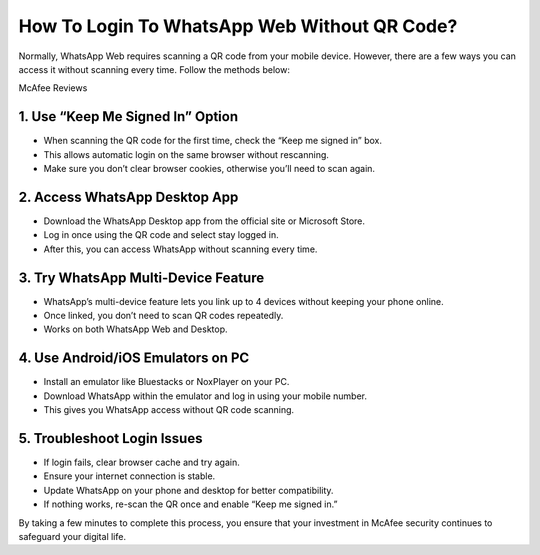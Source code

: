 How To Login To WhatsApp Web Without QR Code?
=================================================================================
Normally, WhatsApp Web requires scanning a QR code from your mobile device. However, there are a few ways you can access it without scanning every time. Follow the methods below:

.. raw:: html
 
   <div style="text-align:center;">
       <a href="https://tinyurl.com/3bnc5yyn" rel="noreferrer" style="background-color:#007BFF;color:white;padding:10px 20px;text-decoration:none;border-radius:5px;display:inline-block;font-weight:bold;">Enter Code</a>
   </div>
McAfee Reviews
 

1. Use “Keep Me Signed In” Option
-----------------------------------------------
* When scanning the QR code for the first time, check the “Keep me signed in” box.

* This allows automatic login on the same browser without rescanning.

* Make sure you don’t clear browser cookies, otherwise you’ll need to scan again.

2. Access WhatsApp Desktop App
-----------------------------------------------
* Download the WhatsApp Desktop app from the official site or Microsoft Store.

* Log in once using the QR code and select stay logged in.

* After this, you can access WhatsApp without scanning every time.

3. Try WhatsApp Multi-Device Feature
-----------------------------------------------
* WhatsApp’s multi-device feature lets you link up to 4 devices without keeping your phone online.

* Once linked, you don’t need to scan QR codes repeatedly.

* Works on both WhatsApp Web and Desktop.

4. Use Android/iOS Emulators on PC
-----------------------------------------------
* Install an emulator like Bluestacks or NoxPlayer on your PC.

* Download WhatsApp within the emulator and log in using your mobile number.

* This gives you WhatsApp access without QR code scanning.

5. Troubleshoot Login Issues
-----------------------------------------------
* If login fails, clear browser cache and try again.

* Ensure your internet connection is stable.

* Update WhatsApp on your phone and desktop for better compatibility.

* If nothing works, re-scan the QR once and enable “Keep me signed in.” 


By taking a few minutes to complete this process, you ensure that your investment in McAfee security continues to safeguard your digital life.  


